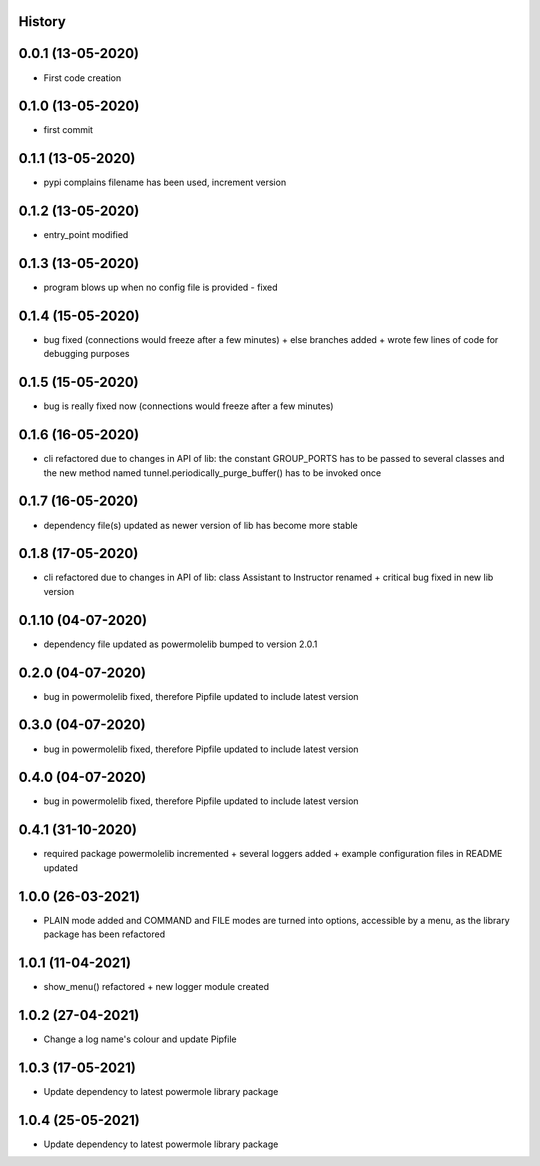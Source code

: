 .. :changelog:

History
-------

0.0.1 (13-05-2020)
---------------------

* First code creation


0.1.0 (13-05-2020)
------------------

* first commit


0.1.1 (13-05-2020)
------------------

* pypi complains filename has been used, increment version


0.1.2 (13-05-2020)
------------------

* entry_point modified


0.1.3 (13-05-2020)
------------------

* program blows up when no config file is provided - fixed


0.1.4 (15-05-2020)
------------------

* bug fixed (connections would freeze after a few minutes) + else branches added + wrote few lines of code for debugging purposes


0.1.5 (15-05-2020)
------------------

* bug is really fixed now (connections would freeze after a few minutes)


0.1.6 (16-05-2020)
------------------

* cli refactored due to changes in API of lib: the constant GROUP_PORTS has to be passed to several classes and the new method named tunnel.periodically_purge_buffer() has to be invoked once


0.1.7 (16-05-2020)
------------------

* dependency file(s) updated as newer version of lib has become more stable


0.1.8 (17-05-2020)
------------------

* cli refactored due to changes in API of lib: class Assistant to Instructor renamed + critical bug fixed in new lib version


0.1.10 (04-07-2020)
-------------------

* dependency file updated as powermolelib bumped to version 2.0.1


0.2.0 (04-07-2020)
------------------

* bug in powermolelib fixed, therefore Pipfile updated to include latest version


0.3.0 (04-07-2020)
------------------

* bug in powermolelib fixed, therefore Pipfile updated to include latest version


0.4.0 (04-07-2020)
------------------

* bug in powermolelib fixed, therefore Pipfile updated to include latest version


0.4.1 (31-10-2020)
------------------

* required package powermolelib incremented + several loggers added + example configuration files in README updated


1.0.0 (26-03-2021)
------------------

* PLAIN mode added and COMMAND and FILE modes are turned into options, accessible by a menu, as the library package has been refactored


1.0.1 (11-04-2021)
------------------

* show_menu() refactored + new logger module created


1.0.2 (27-04-2021)
------------------

* Change a log name's colour and update Pipfile


1.0.3 (17-05-2021)
------------------

* Update dependency to latest powermole library package


1.0.4 (25-05-2021)
------------------

* Update dependency to latest powermole library package
